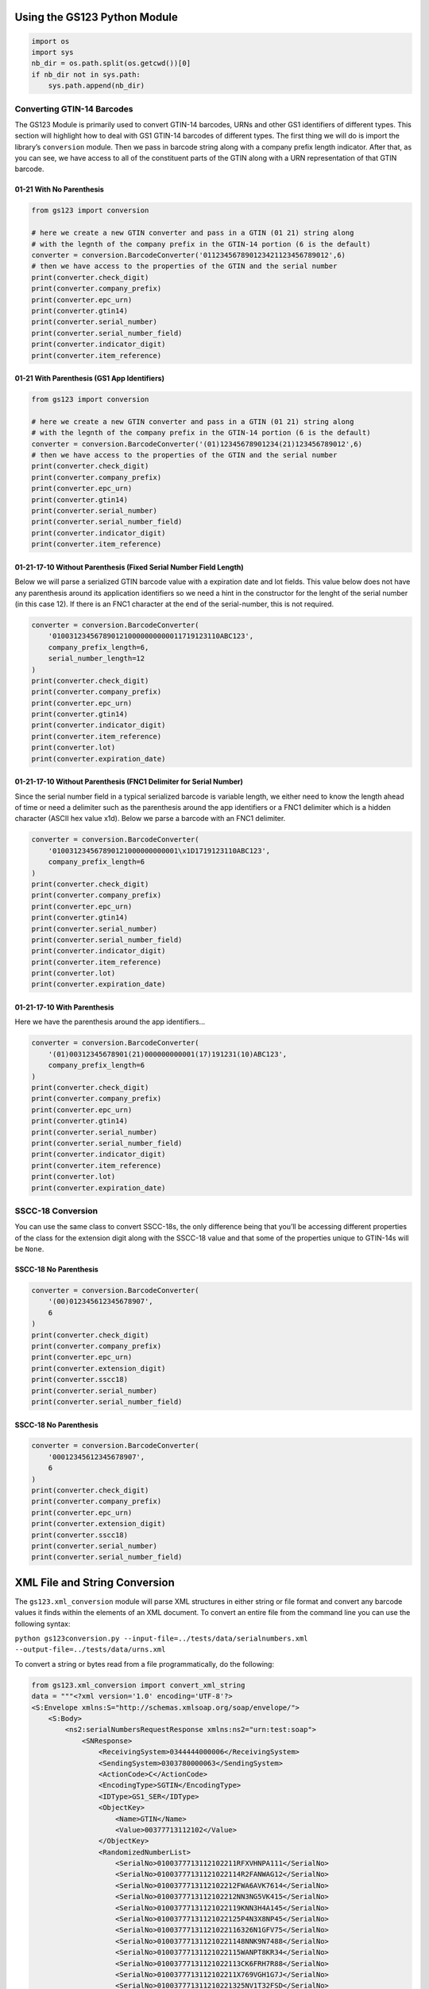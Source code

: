
Using the GS123 Python Module
=============================

.. code:: ipython3

    import os
    import sys
    nb_dir = os.path.split(os.getcwd())[0]
    if nb_dir not in sys.path:
        sys.path.append(nb_dir)

Converting GTIN-14 Barcodes
---------------------------

The GS123 Module is primarily used to convert GTIN-14 barcodes, URNs and
other GS1 identifiers of different types. This section will highlight
how to deal with GS1 GTIN-14 barcodes of different types. The first
thing we will do is import the library’s ``conversion`` module. Then we
pass in barcode string along with a company prefix length indicator.
After that, as you can see, we have access to all of the constituent
parts of the GTIN along with a URN representation of that GTIN barcode.

01-21 With No Parenthesis
~~~~~~~~~~~~~~~~~~~~~~~~~

.. code:: ipython3

    from gs123 import conversion
    
    # here we create a new GTIN converter and pass in a GTIN (01 21) string along
    # with the legnth of the company prefix in the GTIN-14 portion (6 is the default)
    converter = conversion.BarcodeConverter('011234567890123421123456789012',6)
    # then we have access to the properties of the GTIN and the serial number
    print(converter.check_digit)
    print(converter.company_prefix)
    print(converter.epc_urn)
    print(converter.gtin14)
    print(converter.serial_number)
    print(converter.serial_number_field)
    print(converter.indicator_digit)
    print(converter.item_reference)

01-21 With Parenthesis (GS1 App Identifiers)
~~~~~~~~~~~~~~~~~~~~~~~~~~~~~~~~~~~~~~~~~~~~

.. code:: ipython3

    from gs123 import conversion
    
    # here we create a new GTIN converter and pass in a GTIN (01 21) string along
    # with the legnth of the company prefix in the GTIN-14 portion (6 is the default)
    converter = conversion.BarcodeConverter('(01)12345678901234(21)123456789012',6)
    # then we have access to the properties of the GTIN and the serial number
    print(converter.check_digit)
    print(converter.company_prefix)
    print(converter.epc_urn)
    print(converter.gtin14)
    print(converter.serial_number)
    print(converter.serial_number_field)
    print(converter.indicator_digit)
    print(converter.item_reference)

01-21-17-10 Without Parenthesis (Fixed Serial Number Field Length)
~~~~~~~~~~~~~~~~~~~~~~~~~~~~~~~~~~~~~~~~~~~~~~~~~~~~~~~~~~~~~~~~~~

Below we will parse a serialized GTIN barcode value with a expiration
date and lot fields. This value below does not have any parenthesis
around its application identifiers so we need a hint in the constructor
for the lenght of the serial number (in this case 12). If there is an
FNC1 character at the end of the serial-number, this is not required.

.. code:: ipython3

    converter = conversion.BarcodeConverter(
        '0100312345678901210000000000011719123110ABC123',
        company_prefix_length=6,
        serial_number_length=12
    )
    print(converter.check_digit)
    print(converter.company_prefix)
    print(converter.epc_urn)
    print(converter.gtin14)
    print(converter.indicator_digit)
    print(converter.item_reference)
    print(converter.lot)
    print(converter.expiration_date)


01-21-17-10 Without Parenthesis (FNC1 Delimiter for Serial Number)
~~~~~~~~~~~~~~~~~~~~~~~~~~~~~~~~~~~~~~~~~~~~~~~~~~~~~~~~~~~~~~~~~~

Since the serial number field in a typical serialized barcode is
variable length, we either need to know the length ahead of time or need
a delimiter such as the parenthesis around the app identifiers or a FNC1
delimiter which is a hidden character (ASCII hex value x1d). Below we
parse a barcode with an FNC1 delimiter.

.. code:: ipython3

    converter = conversion.BarcodeConverter(
        '010031234567890121000000000001\x1D1719123110ABC123',
        company_prefix_length=6
    )
    print(converter.check_digit)
    print(converter.company_prefix)
    print(converter.epc_urn)
    print(converter.gtin14)
    print(converter.serial_number)
    print(converter.serial_number_field)
    print(converter.indicator_digit)
    print(converter.item_reference)
    print(converter.lot)
    print(converter.expiration_date)

01-21-17-10 With Parenthesis
~~~~~~~~~~~~~~~~~~~~~~~~~~~~

Here we have the parenthesis around the app identifiers…

.. code:: ipython3

    converter = conversion.BarcodeConverter(
        '(01)00312345678901(21)000000000001(17)191231(10)ABC123',
        company_prefix_length=6
    )
    print(converter.check_digit)
    print(converter.company_prefix)
    print(converter.epc_urn)
    print(converter.gtin14)
    print(converter.serial_number)
    print(converter.serial_number_field)
    print(converter.indicator_digit)
    print(converter.item_reference)
    print(converter.lot)
    print(converter.expiration_date)

SSCC-18 Conversion
------------------

You can use the same class to convert SSCC-18s, the only difference
being that you’ll be accessing different properties of the class for the
extension digit along with the SSCC-18 value and that some of the
properties unique to GTIN-14s will be ``None``.

SSCC-18 No Parenthesis
~~~~~~~~~~~~~~~~~~~~~~

.. code:: ipython3

    converter = conversion.BarcodeConverter(
        '(00)012345612345678907',
        6
    )
    print(converter.check_digit)
    print(converter.company_prefix)
    print(converter.epc_urn)
    print(converter.extension_digit)
    print(converter.sscc18)
    print(converter.serial_number)
    print(converter.serial_number_field)


SSCC-18 No Parenthesis
~~~~~~~~~~~~~~~~~~~~~~

.. code:: ipython3

    converter = conversion.BarcodeConverter(
        '00012345612345678907',
        6
    )
    print(converter.check_digit)
    print(converter.company_prefix)
    print(converter.epc_urn)
    print(converter.extension_digit)
    print(converter.sscc18)
    print(converter.serial_number)
    print(converter.serial_number_field)

XML File and String Conversion
==============================

The ``gs123.xml_conversion`` module will parse XML structures in either
string or file format and convert any barcode values it finds within the
elements of an XML document. To convert an entire file from the command
line you can use the following syntax:

``python gs123conversion.py --input-file=../tests/data/serialnumbers.xml --output-file=../tests/data/urns.xml``

To convert a string or bytes read from a file programmatically, do the
following:

.. code:: ipython3

    from gs123.xml_conversion import convert_xml_string
    data = """<?xml version='1.0' encoding='UTF-8'?>
    <S:Envelope xmlns:S="http://schemas.xmlsoap.org/soap/envelope/">
        <S:Body>
            <ns2:serialNumbersRequestResponse xmlns:ns2="urn:test:soap">
                <SNResponse>
                    <ReceivingSystem>0344444000006</ReceivingSystem>
                    <SendingSystem>0303780000063</SendingSystem>
                    <ActionCode>C</ActionCode>
                    <EncodingType>SGTIN</EncodingType>
                    <IDType>GS1_SER</IDType>
                    <ObjectKey>
                        <Name>GTIN</Name>
                        <Value>00377713112102</Value>
                    </ObjectKey>
                    <RandomizedNumberList>
                        <SerialNo>0100377713112102211RFXVHNPA111</SerialNo>
                        <SerialNo>01003777131121022114R2FANWAG12</SerialNo>
                        <SerialNo>0100377713112102212FWA6AVK7614</SerialNo>
                        <SerialNo>0100377713112102212NN3NG5VK415</SerialNo>
                        <SerialNo>01003777131121022119KNN3H4A145</SerialNo>
                        <SerialNo>01003777131121022125P4N3X8NP45</SerialNo>
                        <SerialNo>01003777131121022116326N1GFV75</SerialNo>
                        <SerialNo>010037771311210221148NNK9N7488</SerialNo>
                        <SerialNo>01003777131121022115WANPT8KR34</SerialNo>
                        <SerialNo>01003777131121022113CK6FRH7R88</SerialNo>
                        <SerialNo>0100377713112102211X769VGH1G7J</SerialNo>
                        <SerialNo>010037771311210221325NV1T32FSD</SerialNo>
                        <SerialNo>01003777131121022117F4VTPWR5CV</SerialNo>
                        <SerialNo>0100377713112102212P5W5R9WRGED</SerialNo>
                        <SerialNo>0100377713112102211NK693FK75FF</SerialNo>
                        <SerialNo>0100377713112102212F397C3455LM</SerialNo>
                        <SerialNo>0100377713112102212F76HPVFF5ED</SerialNo>
                        <SerialNo>0100377713112102212CWRCFTTPTEW</SerialNo>
                        <SerialNo>0100377713112102211N3F9PTP14DF</SerialNo>
                        <SerialNo>010037771311210221245RV96KFHJK</SerialNo>
                    </RandomizedNumberList>
                </SNResponse>
            </ns2:serialNumbersRequestResponse>
        </S:Body>
    </S:Envelope>"""
    converted_data = convert_xml_string(data, company_prefix_length=6)
    print(converted_data.decode('utf-8'))

